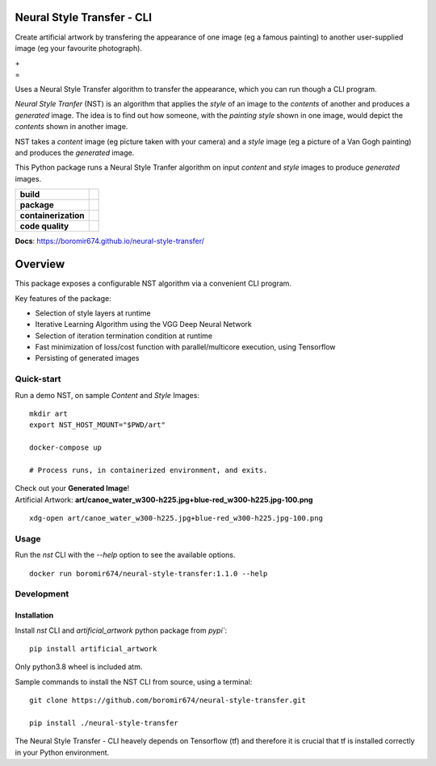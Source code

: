 Neural Style Transfer - CLI
===========================

Create artificial artwork by transfering the appearance of one image (eg a famous painting) to another
user-supplied image (eg your favourite photograph).

| |Demo_Content_Image| + |Demo_Style_Image|
| =
| |Demo_Gen_Image|

Uses a Neural Style Transfer algorithm to transfer the appearance, which you can run though a CLI program.

`Neural Style Tranfer` (NST) is an algorithm that applies the `style` of an image to the `contents` of another and produces a `generated` image.
The idea is to find out how someone, with the `painting style` shown in one image, would depict the `contents` shown in another image.

NST takes a `content` image (eg picture taken with your camera) and a `style` image (eg a picture of a Van Gogh painting) and produces the `generated` image.

This Python package runs a Neural Style Tranfer algorithm on input `content` and `style` images to produce `generated` images.

.. start-badges

.. list-table::
    :stub-columns: 1

    * - build
      - | |ci_pipeline| |docs| |codecov|

    * - package
      - | |pypi| |wheel| |py_versions| |commits_since|

    * - containerization
      - | |docker| |image_size|

    * - code quality
      - |codacy| |code_climate| |maintainability| |scrutinizer|

| **Docs**: https://boromir674.github.io/neural-style-transfer/

Overview
========

This package exposes a configurable NST algorithm via a convenient CLI program.

Key features of the package:

* Selection of style layers at runtime
* Iterative Learning Algorithm using the VGG Deep Neural Network
* Selection of iteration termination condition at runtime
* Fast minimization of loss/cost function with parallel/multicore execution, using Tensorflow
* Persisting of generated images


Quick-start
-----------

| Run a demo NST, on sample `Content` and `Style` Images:

::

    mkdir art
    export NST_HOST_MOUNT="$PWD/art"

    docker-compose up

    # Process runs, in containerized environment, and exits.


| Check out your **Generated Image**!
| Artificial Artwork: **art/canoe_water_w300-h225.jpg+blue-red_w300-h225.jpg-100.png**

::

    xdg-open art/canoe_water_w300-h225.jpg+blue-red_w300-h225.jpg-100.png


Usage
-----

Run the `nst` CLI with the `--help` option to see the available options.

::

    docker run boromir674/neural-style-transfer:1.1.0 --help


Development
-----------

Installation
""""""""""""

Install `nst` CLI and `artificial_artwork` python package from `pypi``:

::

    pip install artificial_artwork


Only python3.8 wheel is included atm.


Sample commands to install the NST CLI from source, using a terminal:

::

    git clone https://github.com/boromir674/neural-style-transfer.git
    
    pip install ./neural-style-transfer


| The Neural Style Transfer - CLI heavely depends on Tensorflow (tf) and therefore it is crucial that tf is installed correctly in your Python environment.



.. |ci_pipeline| image:: https://img.shields.io/github/actions/workflow/status/boromir674/neural-style-transfer/test.yaml?branch=master&label=build&logo=github-actions&logoColor=233392FF
    :alt: CI Pipeline Status
    :target: https://github.com/boromir674/neural-style-transfer/actions?query=branch%3Amaster++ 

.. |github_actions_ci|  image:: https://img.shields.io/github/actions/workflow/status/boromir674/neural-style-transfer/test.yaml?link=https%3A%2F%2Fgithub.com%2Fboromir674%2Fneural-style-transfer%2Factionsbranch=master
   :alt: GitHub Workflow Status
   :target: https://github.com/boromir674/neural-style-transfer/actions?query=branch%3Amaster++

.. |circleci|  image:: https://img.shields.io/circleci/build/github/boromir674/neural-style-transfer/master?logo=circleci
    :alt: CircleCI
    :target: https://circleci.com/gh/boromir674/neural-style-transfer/tree/master


.. |codecov| image:: https://codecov.io/gh/boromir674/neural-style-transfer/branch/master/graph/badge.svg
    :alt: Codecov
    :target: https://app.codecov.io/gh/boromir674/neural-style-transfer/tree/master
    

.. |pypi| image:: https://img.shields.io/pypi/v/artificial-artwork?color=blue&label=pypi&logo=pypi&logoColor=%23849ed9
    :alt: PyPI
    :target: https://pypi.org/project/artificial-artwork/

.. |wheel| image:: https://img.shields.io/pypi/wheel/artificial-artwork?logo=python&logoColor=%23849ed9
    :alt: PyPI - Wheel
    :target: https://pypi.org/project/artificial-artwork

.. |py_versions| image:: https://img.shields.io/pypi/pyversions/artificial-artwork?color=blue&logo=python&logoColor=%23849ed9
    :alt: PyPI - Python Version
    :target: https://pypi.org/project/artificial-artwork

.. |version| image:: https://img.shields.io/pypi/v/artificial-artwork.svg
    :alt: PyPI Package latest master
    :target: https://pypi.org/project/artificial-artwork

.. |commits_since| image:: https://img.shields.io/github/commits-since/boromir674/neural-style-transfer/v1.0.1/master?color=blue&logo=Github
    :alt: GitHub commits since tagged version (branch)
    :target: https://github.com/boromir674/neural-style-transfer/compare/v1.0.1..master


.. |codacy| image:: https://app.codacy.com/project/badge/Grade/07b27ac547a94708aefc5e845d2b6d01
    :alt: Codacy
    :target: https://www.codacy.com/gh/boromir674/neural-style-transfer/dashboard?utm_source=github.com&amp;utm_medium=referral&amp;utm_content=boromir674/neural-style-transfer&amp;utm_campaign=Badge_Grade

.. |code_climate| image:: https://api.codeclimate.com/v1/badges/2ea98633f88b75e87d1a/maintainability
   :alt: Maintainability
   :target: https://codeclimate.com/github/boromir674/neural-style-transfer/maintainability

.. |maintainability| image:: https://img.shields.io/codeclimate/tech-debt/boromir674/neural-style-transfer?logo=CodeClimate
    :alt: Technical Debt
    :target: https://codeclimate.com/github/boromir674/neural-style-transfer/maintainability

.. |scrutinizer| image:: https://img.shields.io/scrutinizer/quality/g/boromir674/neural-style-transfer/master?logo=scrutinizer-ci
    :alt: Scrutinizer code quality
    :target: https://scrutinizer-ci.com/g/boromir674/neural-style-transfer/?branch=master



.. |docs| image:: https://readthedocs.org/projects/neural-style-transfer/badge/?version=latest
    :alt: Documentation Status
    :target: https://neural-style-transfer.readthedocs.io/en/latest/?badge=latest


.. |docker| image:: https://img.shields.io/docker/v/boromir674/neural-style-transfer/latest?logo=docker&logoColor=%23849ED9
    :alt: Docker Image Version (tag latest semver)
    :target: https://hub.docker.com/r/boromir674/neural-style-transfer

.. |image_size| image:: https://img.shields.io/docker/image-size/boromir674/neural-style-transfer/latest?logo=docker&logoColor=%23849ED9
    :alt: Docker Image Size (tag)


.. |Demo_Content_Image| image:: ./tests/data/canoe_water_w300-h225.jpg
  :width: 300
  :alt: Demo Content Image

.. |Demo_Style_Image| image:: ./tests/data/blue-red_w300-h225.jpg
  :width: 300
  :alt: Demo Style Image

.. |Demo_Gen_Image| image:: ./tests/data/canoe_water_w300-h225.jpg+blue-red_w300-h225.jpg-100-demo-gui-run-1.png
  :width: 300
  :alt: Gen Image
